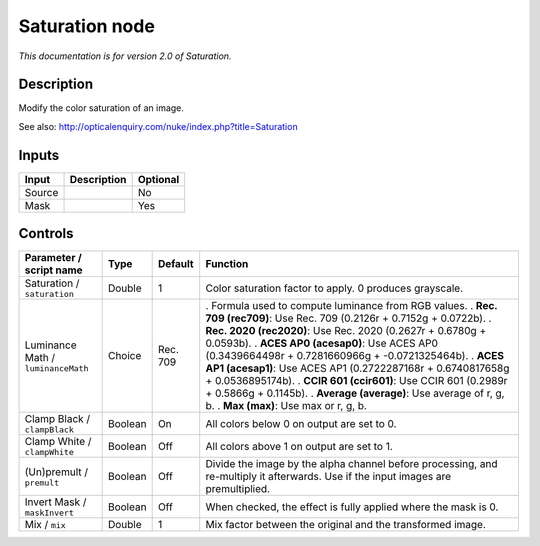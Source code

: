 .. _net.sf.openfx.SaturationPlugin:

Saturation node
===============

|pluginIcon| 

*This documentation is for version 2.0 of Saturation.*

Description
-----------

Modify the color saturation of an image.

See also: http://opticalenquiry.com/nuke/index.php?title=Saturation

Inputs
------

====== =========== ========
Input  Description Optional
====== =========== ========
Source             No
Mask               Yes
====== =========== ========

Controls
--------

.. tabularcolumns:: |>{\raggedright}p{0.2\columnwidth}|>{\raggedright}p{0.06\columnwidth}|>{\raggedright}p{0.07\columnwidth}|p{0.63\columnwidth}|

.. cssclass:: longtable

================================== ======= ======== ==================================================================================================================================
Parameter / script name            Type    Default  Function
================================== ======= ======== ==================================================================================================================================
Saturation / ``saturation``        Double  1        Color saturation factor to apply. 0 produces grayscale.
Luminance Math / ``luminanceMath`` Choice  Rec. 709 . Formula used to compute luminance from RGB values.
                                                    . **Rec. 709 (rec709)**: Use Rec. 709 (0.2126r + 0.7152g + 0.0722b).
                                                    . **Rec. 2020 (rec2020)**: Use Rec. 2020 (0.2627r + 0.6780g + 0.0593b).
                                                    . **ACES AP0 (acesap0)**: Use ACES AP0 (0.3439664498r + 0.7281660966g + -0.0721325464b).
                                                    . **ACES AP1 (acesap1)**: Use ACES AP1 (0.2722287168r + 0.6740817658g + 0.0536895174b).
                                                    . **CCIR 601 (ccir601)**: Use CCIR 601 (0.2989r + 0.5866g + 0.1145b).
                                                    . **Average (average)**: Use average of r, g, b.
                                                    . **Max (max)**: Use max or r, g, b.
Clamp Black / ``clampBlack``       Boolean On       All colors below 0 on output are set to 0.
Clamp White / ``clampWhite``       Boolean Off      All colors above 1 on output are set to 1.
(Un)premult / ``premult``          Boolean Off      Divide the image by the alpha channel before processing, and re-multiply it afterwards. Use if the input images are premultiplied.
Invert Mask / ``maskInvert``       Boolean Off      When checked, the effect is fully applied where the mask is 0.
Mix / ``mix``                      Double  1        Mix factor between the original and the transformed image.
================================== ======= ======== ==================================================================================================================================

.. |pluginIcon| image:: net.sf.openfx.SaturationPlugin.png
   :width: 10.0%
